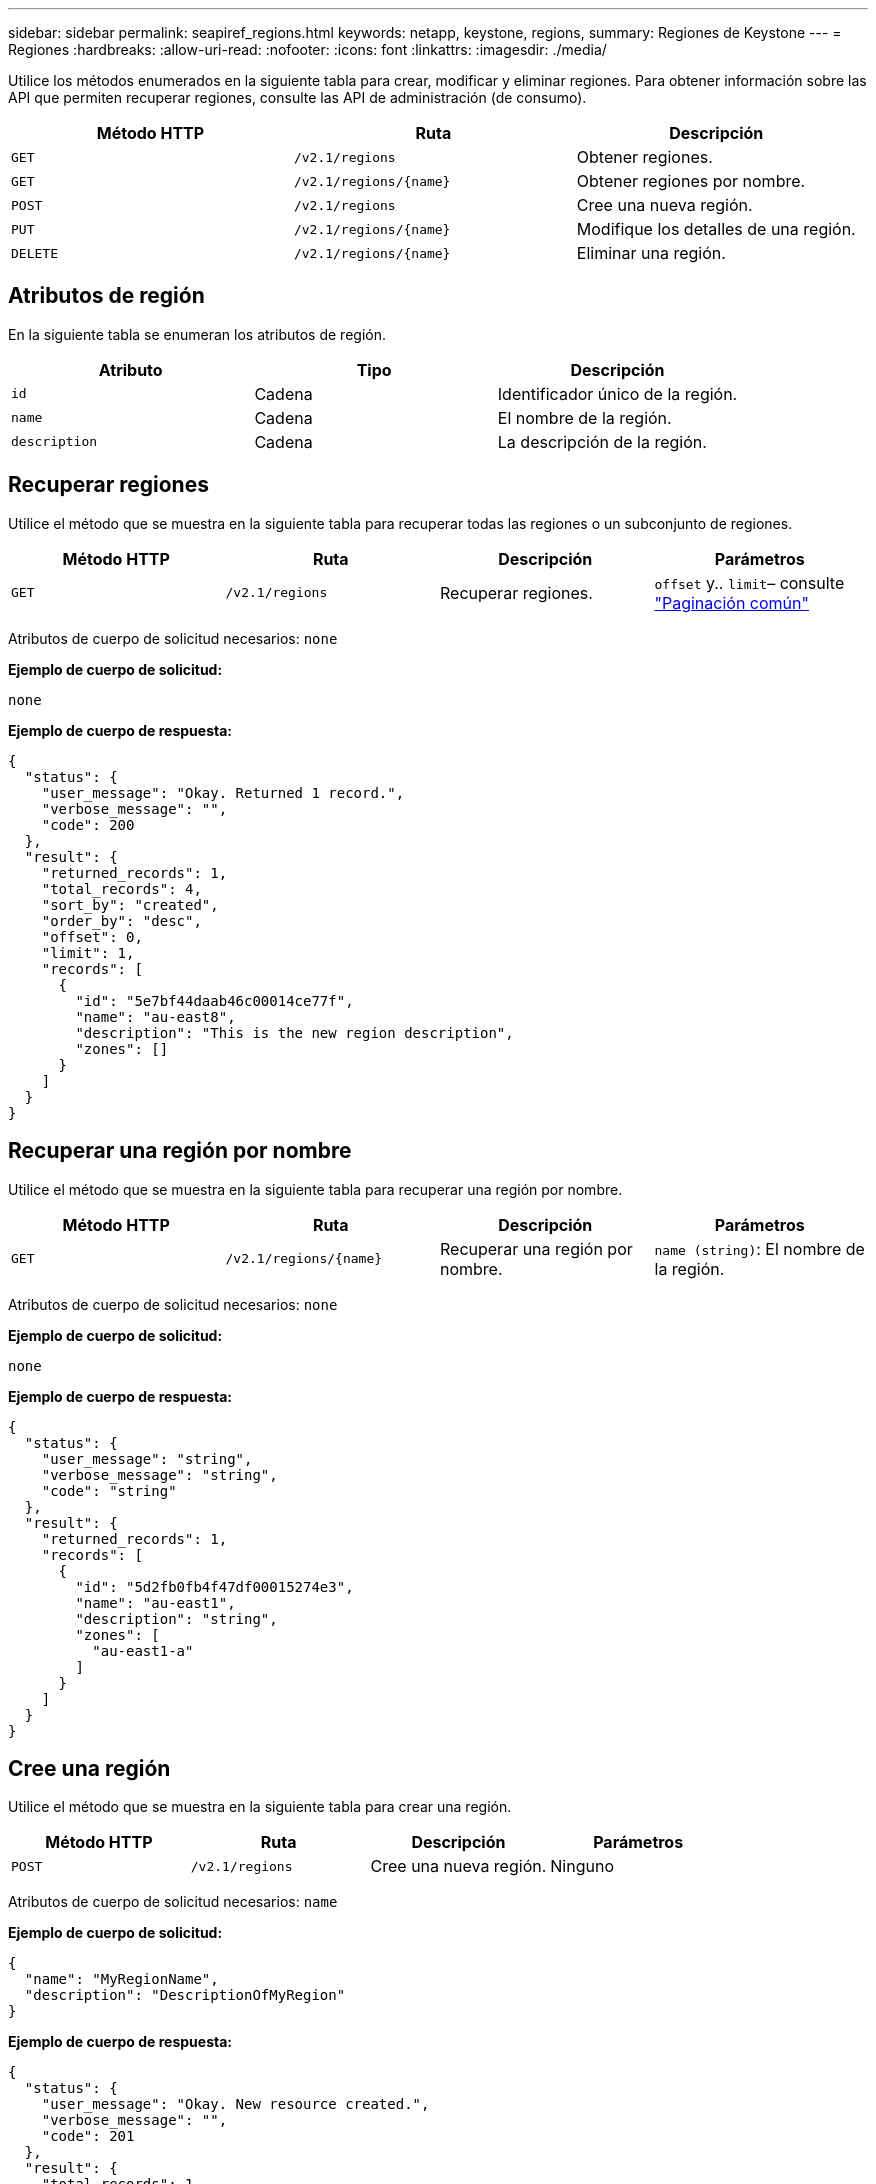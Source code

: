 ---
sidebar: sidebar 
permalink: seapiref_regions.html 
keywords: netapp, keystone, regions, 
summary: Regiones de Keystone 
---
= Regiones
:hardbreaks:
:allow-uri-read: 
:nofooter: 
:icons: font
:linkattrs: 
:imagesdir: ./media/


[role="lead"]
Utilice los métodos enumerados en la siguiente tabla para crear, modificar y eliminar regiones. Para obtener información sobre las API que permiten recuperar regiones, consulte las API de administración (de consumo).

|===
| Método HTTP | Ruta | Descripción 


| `GET` | `/v2.1/regions` | Obtener regiones. 


| `GET` | `/v2.1/regions/{name}` | Obtener regiones por nombre. 


| `POST` | `/v2.1/regions` | Cree una nueva región. 


| `PUT` | `/v2.1/regions/{name}` | Modifique los detalles de una región. 


| `DELETE` | `/v2.1/regions/{name}` | Eliminar una región. 
|===


== Atributos de región

En la siguiente tabla se enumeran los atributos de región.

|===
| Atributo | Tipo | Descripción 


| `id` | Cadena | Identificador único de la región. 


| `name` | Cadena | El nombre de la región. 


| `description` | Cadena | La descripción de la región. 
|===


== Recuperar regiones

Utilice el método que se muestra en la siguiente tabla para recuperar todas las regiones o un subconjunto de regiones.

|===
| Método HTTP | Ruta | Descripción | Parámetros 


| `GET` | `/v2.1/regions` | Recuperar regiones. | `offset` y.. `limit`– consulte link:seapiref_netapp_service_engine_rest_apis.html#pagination>["Paginación común"] 
|===
Atributos de cuerpo de solicitud necesarios: `none`

*Ejemplo de cuerpo de solicitud:*

....
none
....
*Ejemplo de cuerpo de respuesta:*

....
{
  "status": {
    "user_message": "Okay. Returned 1 record.",
    "verbose_message": "",
    "code": 200
  },
  "result": {
    "returned_records": 1,
    "total_records": 4,
    "sort_by": "created",
    "order_by": "desc",
    "offset": 0,
    "limit": 1,
    "records": [
      {
        "id": "5e7bf44daab46c00014ce77f",
        "name": "au-east8",
        "description": "This is the new region description",
        "zones": []
      }
    ]
  }
}
....


== Recuperar una región por nombre

Utilice el método que se muestra en la siguiente tabla para recuperar una región por nombre.

|===
| Método HTTP | Ruta | Descripción | Parámetros 


| `GET` | `/v2.1/regions/{name}` | Recuperar una región por nombre. | `name (string)`: El nombre de la región. 
|===
Atributos de cuerpo de solicitud necesarios: `none`

*Ejemplo de cuerpo de solicitud:*

....
none
....
*Ejemplo de cuerpo de respuesta:*

....
{
  "status": {
    "user_message": "string",
    "verbose_message": "string",
    "code": "string"
  },
  "result": {
    "returned_records": 1,
    "records": [
      {
        "id": "5d2fb0fb4f47df00015274e3",
        "name": "au-east1",
        "description": "string",
        "zones": [
          "au-east1-a"
        ]
      }
    ]
  }
}
....


== Cree una región

Utilice el método que se muestra en la siguiente tabla para crear una región.

|===
| Método HTTP | Ruta | Descripción | Parámetros 


| `POST` | `/v2.1/regions` | Cree una nueva región. | Ninguno 
|===
Atributos de cuerpo de solicitud necesarios: `name`

*Ejemplo de cuerpo de solicitud:*

....
{
  "name": "MyRegionName",
  "description": "DescriptionOfMyRegion"
}
....
*Ejemplo de cuerpo de respuesta:*

....
{
  "status": {
    "user_message": "Okay. New resource created.",
    "verbose_message": "",
    "code": 201
  },
  "result": {
    "total_records": 1,
    "records": [
      {
        "id": "5e616f849b64790001fe9658",
        "name": "MyRegionName",
        "Description": "DescriptionOfMyRegion",
        "user_id": "5bbee380a2df7a04d43acaee",
        "created": "0001-01-01T00:00:00Z",
        "tags": null
      }
    ]
  }
}
....


== Modificar una región

Utilice el método que se muestra en la siguiente tabla para modificar una región.

|===
| Método HTTP | Ruta | Descripción | Parámetros 


| `PUT` | `/v2.1/regions/{name}` | Modifique una región identificada por nombre. Puede cambiar el nombre y la descripción de la región. | `name (string)`: El nombre de la región. 
|===
Atributos de cuerpo de solicitud necesarios: `none`

*Ejemplo de cuerpo de solicitud:*

....
{
  "name": "MyRegionName",
  "description": "NewDescriptionOfMyRegion"
}
....
*Ejemplo de cuerpo de respuesta:*

....
{
  "status": {
    "user_message": "Okay. Returned 1 record.",
    "verbose_message": "",
    "code": 200
  },
  "result": {
    "total_records": 1,
    "records": [
      {
        "id": "5e616f849b64790001fe9658",
        "name": "MyRegionName",
        "description": "NewDescriptionOfMyRegion",
        "zones": []
      }
    ]
  }
}
....


== Eliminar una región

Utilice el método que se muestra en la siguiente tabla para eliminar una región.

|===
| Método HTTP | Ruta | Descripción | Parámetros 


| `DELETE` | `/v2.1/regions{name}` | Eliminar una sola región identificada por nombre. Primero deben eliminarse todas las zonas de una región. | `Name (string)`: El nombre de la región. 
|===
Atributos de cuerpo de solicitud necesarios: `none`

*Ejemplo de cuerpo de solicitud:*

....
none
....
*Ejemplo de cuerpo de respuesta:*

....
No content for succesful delete
....